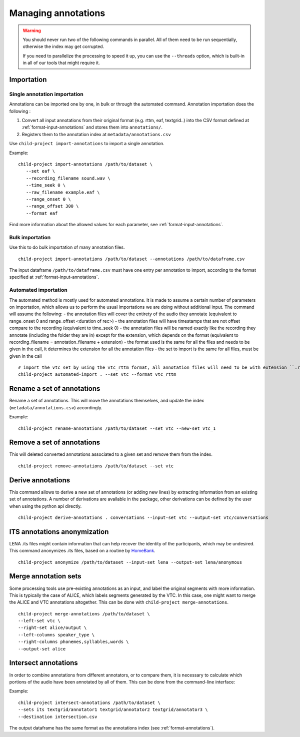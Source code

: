 Managing annotations
--------------------

.. warning::

   You should never run two of the following commands in parallel.
   All of them need to be run sequentially, otherwise the index
   may get corrupted.

   If you need to parallelize the processing to speed it up,
   you can use the ``--threads`` option, which is built-in
   in all of our tools that might require it.


Importation
~~~~~~~~~~~

Single annotation importation
^^^^^^^^^^^^^^^^^^^^^^^^^^^^^

Annotations can be imported one by one, in bulk or through the automated command. Annotation
importation does the following :

1. Convert all input annotations from their original format (e.g. rttm,
   eaf, textgrid..) into the CSV format defined at :ref:`format-input-annotations`
   and stores them into ``annotations/``.
2. Registers them to the annotation index at
   ``metadata/annotations.csv``

Use ``child-project import-annotations`` to import a single annotation.

.. clidoc::

   child-project import-annotations /path/to/dataset --help

Example:

::

   child-project import-annotations /path/to/dataset \
      --set eaf \
      --recording_filename sound.wav \
      --time_seek 0 \
      --raw_filename example.eaf \
      --range_onset 0 \
      --range_offset 300 \
      --format eaf

Find more information about the allowed values for each parameter, see :ref:`format-input-annotations`.

.. _tools-annotations-bulk-importation:

Bulk importation
^^^^^^^^^^^^^^^^

Use this to do bulk importation of many annotation files.

::

   child-project import-annotations /path/to/dataset --annotations /path/to/dataframe.csv

The input dataframe ``/path/to/dataframe.csv`` must have one entry per
annotation to import, according to the format specified at :ref:`format-input-annotations`.

Automated importation
^^^^^^^^^^^^^^^^^^^^^

The automated method is mostly used for automated annotations. It is made to assume a certain number of parameters on importation, which allows us to perform the usual importations we are doing without additional input. The command will assume the following:
- the annotation files will cover the entirety of the audio they annotate (equivalent to range_onset 0 and range_offset <duration of rec>)
- the annotation files will have timestamps that are not offset compare to the recording (equivalent to time_seek 0)
- the annotation files will be named exactly like the recording they annotate (including the folder they are in) except for the extension, which depends on the format (equivalent to recording_filename = annotation_filename + extension)
- the format used is the same for all the files and needs to be given in the call, it determines the extension for all the annotation files
- the set to import is the same for all files, must be given in the call

.. clidoc::

   child-project automated-import . --help

::

   # import the vtc set by using the vtc_rttm format, all annotation files will need to be with extension ``.rttm``
   child-project automated-import . --set vtc --format vtc_rttm

Rename a set of annotations
~~~~~~~~~~~~~~~~~~~~~~~~~~~

Rename a set of annotations. This will move the annotations themselves,
and update the index (``metadata/annotations.csv``) accordingly.

.. clidoc::

   child-project rename-annotations /path/to/dataset --help

Example:

::

   child-project rename-annotations /path/to/dataset --set vtc --new-set vtc_1

Remove a set of annotations
~~~~~~~~~~~~~~~~~~~~~~~~~~~

This will deleted converted annotations associated to a given set and
remove them from the index.

.. clidoc::

   child-project remove-annotations /path/to/dataset --help

::

   child-project remove-annotations /path/to/dataset --set vtc

.. _derive-annotations:

Derive annotations
~~~~~~~~~~~~~~~~~~

This command allows to derive a new set of annotations (or adding new lines)
by extracting information from an existing set of annotations. A number of
derivations are available in the package, other derivations can be defined by
the user when using the python api directly.

.. clidoc::

    child-project derive-annotations /path/to/dataset --help

::

    child-project derive-annotations . conversations --input-set vtc --output-set vtc/conversations

ITS annotations anonymization
~~~~~~~~~~~~~~~~~~~~~~~~~~~~~

LENA .its files might contain information that can help recover the identity of the participants, which may be undesired.
This command anonymizes .its files, based on a routine by `HomeBank
<https://github.com/HomeBankCode/ITS_annonymizer>`_.

.. clidoc::

   child-project anonymize /path/to/dataset --help

::

   child-project anonymize /path/to/dataset --input-set lena --output-set lena/anonymous

Merge annotation sets
~~~~~~~~~~~~~~~~~~~~~

Some processing tools use pre-existing annotations as an input,
and label the original segments with more information. This is
typically the case of ALICE, which labels segments generated
by the VTC. In this case, one might want to merge the ALICE
and VTC annotations altogether. This can be done with ``child-project merge-annotations``.

.. clidoc::

   child-project merge-annotations /path/to/dataset --help

::

   child-project merge-annotations /path/to/dataset \
   --left-set vtc \
   --right-set alice/output \
   --left-columns speaker_type \
   --right-columns phonemes,syllables,words \
   --output-set alice

Intersect annotations
~~~~~~~~~~~~~~~~~~~~~

In order to combine annotations from different annotators, or to compare them,
it is necessary to calculate which portions of the audio have been annotated by all of them.
This can be done from the command-line interface:

.. clidoc::

    child-project intersect-annotations /path/to/dataset --help

Example:

::

    child-project intersect-annotations /path/to/dataset \
    --sets its textgrid/annotator1 textgrid/annotator2 textgrid/annotator3 \
    --destination intersection.csv

The output dataframe has the same format as the annotations index (see :ref:`format-annotations`).